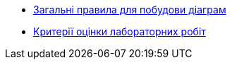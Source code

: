 * xref:diagram-notation.adoc[Загальні правила для побудови діаграм]
* xref:evaluation-guideline.adoc[Критерії оцінки лабораторних робіт]